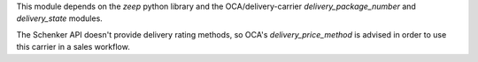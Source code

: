 This module depends on the `zeep` python library and the OCA/delivery-carrier
`delivery_package_number` and `delivery_state` modules.

The Schenker API doesn't provide delivery rating methods, so OCA's
`delivery_price_method` is advised in order to use this carrier in a sales workflow.
